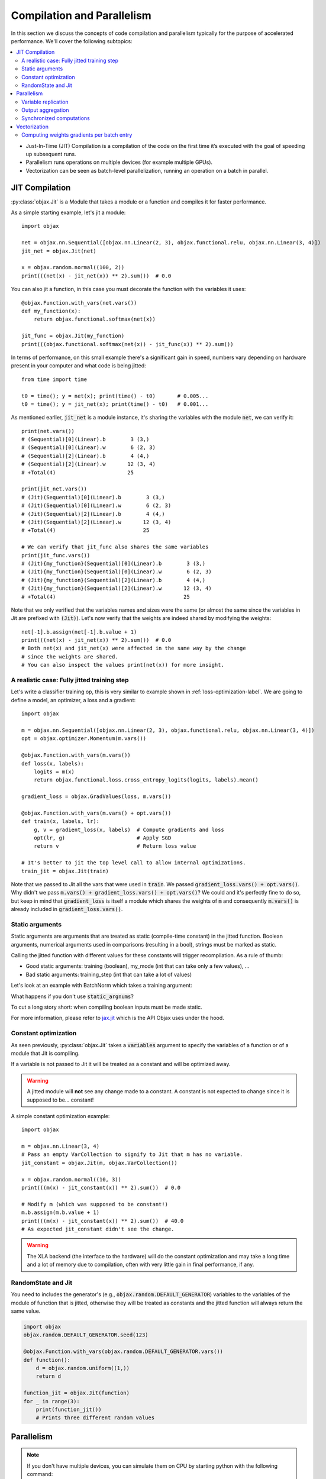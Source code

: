Compilation and Parallelism
===========================

In this section we discuss the concepts of code compilation and parallelism typically for the purpose of accelerated
performance.
We'll cover the following subtopics:

.. contents::
    :local:
    :depth: 3


* Just-In-Time (JIT) Compilation is a compilation of the code on the first time it’s executed with the goal of
  speeding up subsequent runs.
* Parallelism runs operations on multiple devices (for example multiple GPUs).
* Vectorization can be seen as batch-level parallelization, running an operation on a batch in parallel.


JIT Compilation
---------------

:py:class:`objax.Jit` is a Module that takes a module or a function and compiles it for faster performance.

As a simple starting example, let's jit a module::

    import objax

    net = objax.nn.Sequential([objax.nn.Linear(2, 3), objax.functional.relu, objax.nn.Linear(3, 4)])
    jit_net = objax.Jit(net)

    x = objax.random.normal((100, 2))
    print(((net(x) - jit_net(x)) ** 2).sum())  # 0.0

You can also jit a function, in this case you must decorate the function with the variables it uses::

    @objax.Function.with_vars(net.vars())
    def my_function(x):
        return objax.functional.softmax(net(x))

    jit_func = objax.Jit(my_function)
    print(((objax.functional.softmax(net(x)) - jit_func(x)) ** 2).sum())

In terms of performance, on this small example there's a significant gain in speed, numbers vary depending on hardware
present in your computer and what code is being jitted::

    from time import time

    t0 = time(); y = net(x); print(time() - t0)       # 0.005...
    t0 = time(); y = jit_net(x); print(time() - t0)   # 0.001...

As mentioned earlier, :code:`jit_net` is a module instance, it's sharing the variables with the module :code:`net`,
we can verify it::

    print(net.vars())
    # (Sequential)[0](Linear).b        3 (3,)
    # (Sequential)[0](Linear).w        6 (2, 3)
    # (Sequential)[2](Linear).b        4 (4,)
    # (Sequential)[2](Linear).w       12 (3, 4)
    # +Total(4)                       25

    print(jit_net.vars())
    # (Jit)(Sequential)[0](Linear).b        3 (3,)
    # (Jit)(Sequential)[0](Linear).w        6 (2, 3)
    # (Jit)(Sequential)[2](Linear).b        4 (4,)
    # (Jit)(Sequential)[2](Linear).w       12 (3, 4)
    # +Total(4)                            25

    # We can verify that jit_func also shares the same variables
    print(jit_func.vars())
    # (Jit){my_function}(Sequential)[0](Linear).b        3 (3,)
    # (Jit){my_function}(Sequential)[0](Linear).w        6 (2, 3)
    # (Jit){my_function}(Sequential)[2](Linear).b        4 (4,)
    # (Jit){my_function}(Sequential)[2](Linear).w       12 (3, 4)
    # +Total(4)                                         25

Note that we only verified that the variables names and sizes were the same (or almost the same since the variables
in Jit are prefixed with :code:`(Jit)`).
Let's now verify that the weights are indeed shared by modifying the weights::

    net[-1].b.assign(net[-1].b.value + 1)
    print(((net(x) - jit_net(x)) ** 2).sum())  # 0.0
    # Both net(x) and jit_net(x) were affected in the same way by the change
    # since the weights are shared.
    # You can also inspect the values print(net(x)) for more insight.

.. _jitted-train-label:

A realistic case: Fully jitted training step
^^^^^^^^^^^^^^^^^^^^^^^^^^^^^^^^^^^^^^^^^^^^

Let's write a classifier training op, this is very similar to example shown in :ref:`loss-optimization-label`.
We are going to define a model, an optimizer, a loss and a gradient::

    import objax

    m = objax.nn.Sequential([objax.nn.Linear(2, 3), objax.functional.relu, objax.nn.Linear(3, 4)])
    opt = objax.optimizer.Momentum(m.vars())

    @objax.Function.with_vars(m.vars())
    def loss(x, labels):
        logits = m(x)
        return objax.functional.loss.cross_entropy_logits(logits, labels).mean()

    gradient_loss = objax.GradValues(loss, m.vars())

    @objax.Function.with_vars(m.vars() + opt.vars())
    def train(x, labels, lr):
        g, v = gradient_loss(x, labels)  # Compute gradients and loss
        opt(lr, g)                       # Apply SGD
        return v                         # Return loss value

    # It's better to jit the top level call to allow internal optimizations.
    train_jit = objax.Jit(train)

Note that we passed to Jit all the vars that were used in :code:`train`.
We passed :code:`gradient_loss.vars() + opt.vars()`.
Why didn't we pass :code:`m.vars() + gradient_loss.vars() + opt.vars()`?
We could and it's perfectly fine to do so, but keep in mind that :code:`gradient_loss` is itself a module which shares
the weights of :code:`m` and consequently :code:`m.vars()` is already included in :code:`gradient_loss.vars()`.

Static arguments
^^^^^^^^^^^^^^^^

Static arguments are arguments that are treated as static (compile-time constant) in the jitted function.
Boolean arguments, numerical arguments used in comparisons (resulting in a bool), strings must be marked as static.

Calling the jitted function with different values for these constants will trigger recompilation.
As a rule of thumb:

* Good static arguments: training (boolean), my_mode (int that can take only a few values), ...
* Bad static arguments: training_step (int that can take a lot of values)

Let's look at an example with BatchNorm which takes a training argument:

.. code-block:: python
    :emphasize-lines: 9

    import objax

    net = objax.nn.Sequential([objax.nn.Linear(2, 3), objax.nn.BatchNorm0D(3)])

    @objax.Function.with_vars(net.vars())
    def f(x, training):
        return net(x, training=training)

    jit_f_static = objax.Jit(f, static_argnums=(1,))
    # Note the static_argnums=(1,) which indicates that argument 1 (training) is static.

    x = objax.random.normal((100, 2))
    print(((net(x, training=False) - jit_f_static(x, False)) ** 2).sum())  # 0.0

What happens if you don't use :code:`static_argnums`?

.. code-block:: python
    :emphasize-lines: 3-9

    jit_f = objax.Jit(f)
    y = jit_f(x, False)
    # Traceback (most recent call last):
    #   File <...>
    #   <long stack trace>
    # jax.core.ConcretizationTypeError: Abstract tracer value encountered where concrete value is expected (in `bool`).
    # Use transformation parameters such as `static_argnums` for `jit` to avoid tracing input values.
    # See `https://jax.readthedocs.io/en/latest/faq.html#abstract-tracer-value-encountered-where-concrete-value-is-expected-error`.
    # Encountered value: Traced<ShapedArray(bool[], weak_type=True):JaxprTrace(level=-1/1)>

To cut a long story short: when compiling boolean inputs must be made static.


For more information, please refer to
`jax.jit <https://jax.readthedocs.io/en/latest/jax.html?highlight=jit#jax.jit>`_ which is the API Objax uses under
the hood.

Constant optimization
^^^^^^^^^^^^^^^^^^^^^

As seen previously, :py:class:`objax.Jit` takes a :code:`variables` argument to specify the variables of a function
or of a module that Jit is compiling.

If a variable is not passed to Jit it will be treated as a constant and will be optimized away.

.. warning::

    A jitted module will **not** see any change made to a constant.
    A constant is not expected to change since it is supposed to be... constant!

A simple constant optimization example::

    import objax

    m = objax.nn.Linear(3, 4)
    # Pass an empty VarCollection to signify to Jit that m has no variable.
    jit_constant = objax.Jit(m, objax.VarCollection())

    x = objax.random.normal((10, 3))
    print(((m(x) - jit_constant(x)) ** 2).sum())  # 0.0

    # Modify m (which was supposed to be constant!)
    m.b.assign(m.b.value + 1)
    print(((m(x) - jit_constant(x)) ** 2).sum())  # 40.0
    # As expected jit_constant didn't see the change.


.. warning::

    The XLA backend (the interface to the hardware) will do the constant optimization and may take a long time and
    a lot of memory due to compilation, often with very little gain in final performance, if any.

RandomState and Jit
^^^^^^^^^^^^^^^^^^^

You need to includes the generator's (e.g., :code:`objax.random.DEFAULT_GENERATOR`) variables to the variables
of the module of function that is jitted, otherwise they will be treated as constants and the jitted function
will always return the same value. 

.. code-block:: python

    import objax
    objax.random.DEFAULT_GENERATOR.seed(123)

    @objax.Function.with_vars(objax.random.DEFAULT_GENERATOR.vars())
    def function():
        d = objax.random.uniform((1,))
        return d

    function_jit = objax.Jit(function)
    for _ in range(3):
        print(function_jit())
        # Prints three different random values


Parallelism
-----------

.. note::

    If you don't have multiple devices, you can simulate them on CPU by starting python with the following command:

    .. code-block:: bash

        CUDA_VISIBLE_DEVICES= XLA_FLAGS=--xla_force_host_platform_device_count=8 python

    Alternatively you can do it in Python directly by inserting this snippet **before importing Objax**:

    .. code-block:: python

        import os
        os.environ['CUDA_VISIBLE_DEVICES'] = ''
        os.environ['XLA_FLAGS'] = '--xla_force_host_platform_device_count=8'


:py:class:`objax.Parallel` provides a way to distribute computations across multi-GPU (or TPU).
It also performs JIT under the hood and its API shares a lot with :py:class:`objax.Jit`:
It takes a function to be compiled, a :code:`VarCollection` as well as a
`static_argnums` parameters which all behave the same as in Jit.
However it also takes specific arguments for the task of handling parallelism which we are going to introduce.

When running a parallelized a function :code:`f` on a batch :math:`x` of shape :math:`(n, ...)` on :math:`d` devices,
the following steps happen:

1. The batch :math:`x` is divided into :math:`d` sub-batches
   :math:`x_i` of shape :math:`(n/d, ...)` for :math:`i\in\{0, ..., d-1\}`
2. Each sub-batch :math:`x_i` is passed to :code:`f` and ran on device :math:`i` in parallel.
3. The results are collected as output sub-subatches :math:`y_i=f(x_i)`
4. The outputs :math:`y_i` are represented as a single tensor :math:`y` of shape :math:`(d, ...)`
5. The final output is obtained by calling the :code:`reduce` function on :math:`y`: :code:`out = reduce(y)`.

With this in mind, we can now detail the additional arguments of :py:class:`objax.Parallel`:

* :code:`reduce`: a function that aggregates the output results from each GPU/TPU.
* :code:`axis_name`: is the name of the device dimension which we referred to as :math:`d` earlier. By default, it is
  called :code:`'device'`.

Let's illustrate this with a simple example with the parallelization of a module (:code:`para_net`) and of a function
(:code:`para_func`)::

    # This code was run on 8 simulated devices
    import objax

    net = objax.nn.Sequential([objax.nn.Linear(3, 4), objax.functional.relu])
    para_net = objax.Parallel(net)
    para_func = objax.Parallel(objax.Function(lambda x: net(x) + 1, net.vars()))

    # A batch of mockup data
    x = objax.random.normal((96, 3))

    # We're running on multiple devices, copy the model variables to all of them first.
    with net.vars().replicate():
        y = para_net(x)
        z = para_func(x)

    print(((net(x) - y) ** 2).sum())        # 8.90954e-14
    print(((net(x) - (z - 1)) ** 2).sum())  # 4.6487814e-13

We can also show the parallel version of :ref:`jitted-train-label`, highlighted are the changes from the jitted version:

.. code-block:: python
    :emphasize-lines: 16,17,20

    import objax

    m = objax.nn.Sequential([objax.nn.Linear(2, 3), objax.functional.relu, objax.nn.Linear(3, 4)])
    opt = objax.optimizer.Momentum(m.vars())

    @objax.Function.with_vars(m.vars())
    def loss(x, labels):
        logits = m(x)
        return objax.functional.loss.cross_entropy_logits(logits, labels).mean()

    gradient_loss = objax.GradValues(loss, m.vars())

    @objax.Function.with_vars(m.vars() + opt.vars())
    def train(x, labels, lr):
        g, v = gradient_loss(x, labels)                     # Compute gradients and loss
        opt(lr, objax.functional.parallel.pmean(g))        # Apply averaged gradients
        return objax.functional.parallel.pmean(v)          # Return averaged loss value

    # It's better to parallelize the top level call to allow internal optimizations.
    train_para = objax.Parallel(train, reduce=lambda x:x[0])

Let's study the concepts introduced in this example in more details.

Variable replication
^^^^^^^^^^^^^^^^^^^^

Variable replication copies the variables to multiple devices' own memory.
It is necessary to do variable replication before calling a parallelized module or function.
Variable replication is done through :py:meth:`objax.VarCollection.replicate` which is a context manager.
One could go further and creating their own replication, this is not covered here but the source of :code:`replicate` is
rather simple and a good starting point.

Here is a detailed example::

    # This code was run on 8 simulated devices
    import objax
    import jax.numpy as jn

    m = objax.ModuleList([objax.TrainVar(jn.arange(5))])
    # We use "repr" to see the whole type information.
    print(repr(m[0].value))  # DeviceArray([0, 1, 2, 3, 4], dtype=int32)

    with m.vars().replicate():
        # In the scope of the with-statement, the variables are replicated to all devices.
        print(repr(m[0].value))
        # ShardedDeviceArray([[0, 1, 2, 3, 4],
        #                     [0, 1, 2, 3, 4],
        #                     [0, 1, 2, 3, 4],
        #                     [0, 1, 2, 3, 4],
        #                     [0, 1, 2, 3, 4],
        #                     [0, 1, 2, 3, 4],
        #                     [0, 1, 2, 3, 4],
        #                     [0, 1, 2, 3, 4]], dtype=int32)
        # SharedDeviceArray is a DeviceArray across multiple devices.

    # When exiting the with-statement, the variables are reduced back to their original device.
    print(repr(m[0].value))  # DeviceArray([0., 1., 2., 3., 4.], dtype=float32)

Something interesting happened: the value of :code:`m[0]` was initially of type integer but it became a float by the
end.
This is due to the reduction that follows a replication.
By default, the reduction method takes the average of the copies on each device.
And the average of multiple integer values is casted automatically to a float.

You can customize the variable reduction, this is not something one typically would need to do but it's available for
advanced users nonetheless::

    # This code was run on 8 simulated devices
    import objax
    import jax.numpy as jn

    m = objax.ModuleList([objax.TrainVar(jn.arange(5), reduce=lambda x: x[0]),
                          objax.TrainVar(jn.arange(5), reduce=lambda x: x.sum(0)),
                          objax.TrainVar(jn.arange(5), reduce=lambda x: jn.stack(x))])
    print(repr(m[0].value))  # DeviceArray([0, 1, 2, 3, 4], dtype=int32)
    print(repr(m[1].value))  # DeviceArray([0, 1, 2, 3, 4], dtype=int32)
    print(repr(m[2].value))  # DeviceArray([0, 1, 2, 3, 4], dtype=int32)

    with m.vars().replicate():
        pass

    # When exiting the with-statement, the variables are reduced back to their original device.
    print(repr(m[0].value))  # DeviceArray([0, 1, 2, 3, 4], dtype=int32)
    print(repr(m[1].value))  # DeviceArray([ 0,  8, 16, 24, 32], dtype=int32)
    print(repr(m[2].value))  # DeviceArray([[0, 1, 2, 3, 4],
                             #              [0, 1, 2, 3, 4],
                             #              [0, 1, 2, 3, 4],
                             #              [0, 1, 2, 3, 4],
                             #              [0, 1, 2, 3, 4],
                             #              [0, 1, 2, 3, 4],
                             #              [0, 1, 2, 3, 4],
                             #              [0, 1, 2, 3, 4]], dtype=int32)


Output aggregation
^^^^^^^^^^^^^^^^^^

Similarly the output :math:`y` of parallel call is reduced using the :code:`reduce` argument.
The first dimension :math:`d` of :math:`y` is the device dimension and its name comes from the :code:`axis_name`
argument while by default is simply :code:`"device"`.

Again, let's look at a simple example::

    # This code was run on 8 simulated devices
    import objax
    import jax.numpy as jn

    net = objax.nn.Sequential([objax.nn.Linear(3, 4), objax.functional.relu])
    para_none = objax.Parallel(net, reduce=lambda x: x)
    para_first = objax.Parallel(net, reduce=lambda x: x[0])
    para_concat = objax.Parallel(net, reduce=lambda x: jn.concatenate(x))
    para_average = objax.Parallel(net, reduce=lambda x: x.mean(0))

    # A batch of mockup data
    x = objax.random.normal((96, 3))

    # We're running on multiple devices, copy the model variables to all of them first.
    with net.vars().replicate():
        print(para_none(x).shape)     # (8, 12, 4)
        print(para_first(x).shape)    # (12, 4)
        print(para_concat(x).shape)   # (96, 4)  - This is the default setting
        print(para_average(x).shape)  # (12, 4)

In the example above, the batch x (of size 96) was divided into 8 batches of size 12 by the parallel call.
Each of these batches was processed on its own device.
The final value was then reduced using the provided reduce method.

* :code:`para_none` didn't do any reduction, it just returned the value it was given, as expected is shape is
  :code:`(devices, batch // devices, ...)`.
* :code:`para_first` and :code:`para_mean` took either the first entry or the average over dimension 0, resulting in a
  shape :code:`(batch // devices, ...)`.
* :code:`para_concat` concatenated all the values resulting in a shape of :code:`(batch, ...)`.

Synchronized computations
^^^^^^^^^^^^^^^^^^^^^^^^^

So far, we only considered the case where all the devices were acting on their own, unaware of others' existence.
It's commonly desirable for devices to communicate with each other.

For example, when training a model, for efficiency one would want the optimizer to update the weights on all
the devices at the same time.
To achieve this, we would like the gradients to be computed for each sub-batch on the device, and
then **averaged across all devices**.

The good news is it is very easy to do, there are a set of predefined primitives that can be found in
:py:mod:`objax.functional.parallel` which are the direct equivalent of single device primitives:

* :py:func:`objax.functional.parallel.pmax` is the multi-device equivalent of :code:`jax.numpy.max`
* :py:func:`objax.functional.parallel.pmean` is the multi-device equivalent of :code:`jax.numpy.mean`
* and so on...

Recalling the code for the parallelized train operation::

    @objax.Function.with_vars(m.vars() + opt.vars())
    def train(x, labels, lr):
        g, v = gradient_loss(x, labels)                     # Compute gradients and loss
        opt(lr, objax.funcational.parallel.pmean(g))        # Apply averaged gradients
        return objax.funcational.parallel.pmean(v)          # Return averaged loss value

The train function is called on each device in parallel.
The :code:`objax.funcational.parallel.pmean(g)` averages the gradients :code:`g` on all devices.
Then on each device, the optimizer applies the averaged gradient to the local weight copy.
Finally the average loss is returned :code:`objax.funcational.parallel.pmean(v)`.

Vectorization
-------------

:py:class:`objax.Vectorize` is the module responsible for code vectorization.
Vectorization can be seen as a parallelization without knowledge of the devices available.
On a single GPU, vectorization parallelizes the execution in concurrent threads.
It can be combined with :code:`objax.Parallel` resulting in multi-GPU multi-threading!
Vectorization can also be done on a single CPU.
A typical example of CPU vectorization could data pre-processing or augmentation.

In its simplest form vectorization applies a function to the elements of a batch concurrently.
:py:class:`objax.Vectorize` takes a module or a function :code:`f` and vectorizes it.
Similarly to :code:`Jit` and :code:`Parallel` you must specify the variables used by the function.
Finally :code:`batch_axis` is used to say which axis should be considered as the batch axis for each input
argument of :code:`f`.
For values with no batch axis, for example when passing a value to be shared by all the calls to
the function :code:`f`, set its batch axis to :code:`None` to broadcast it.

Let's clarify this with a simple example::

    # Randomly reverse rows in a batch.
    import objax
    import jax.numpy as jn

    class RandomReverse(objax.Module):
        """Randomly reverse a single vector x and add a value y to it."""

        def __init__(self, keygen=objax.random.DEFAULT_GENERATOR):
            self.keygen = keygen

        def __call__(self, x, y):
            r = objax.random.randint([], 0, 2, generator=self.keygen)
            return x + y + r * (x[::-1] - x), r, y

    random_reverse = RandomReverse()
    vector_reverse = objax.Vectorize(random_reverse, batch_axis=(0, None))
    # vector_reverse takes two arguments (just like random_reverse), we're going to pass:
    # - a matrix x for the first argument, interpreted as a batch of vectors (batch_axis=0).
    # - a value y for the second argument, interpreted as a broadcasted value (batch_axis=None).

    # Test it on some mock up data
    x = jn.arange(20).reshape((5, 4))
    print(x)  # [[ 0  1  2  3]
              #  [ 4  5  6  7]
              #  [ 8  9 10 11]
              #  [12 13 14 15]
              #  [16 17 18 19]]

    objax.random.DEFAULT_GENERATOR.seed(1337)
    z, r, y = vector_reverse(x, 1)
    print(r)  # [0 1 0 1 1] - whether a row was reversed
    print(y)  # [1 1 1 1 1] - the brodacasted input y
    print(z)  # [[ 1  2  3  4]
              #  [ 8  7  6  5]
              #  [ 9 10 11 12]
              #  [16 15 14 13]
              #  [20 19 18 17]]

    # Above we added a single constant (y=1)
    # We can also add a vector y=(-2, -1, 0, 1)
    objax.random.DEFAULT_GENERATOR.seed(1337)
    z, r, y = vector_reverse(x, jn.array((-2, -1, 0, 1)))
    print(r)  # [0 1 0 1 1] - whether a row was reversed
    print(y)  # [[-2 -1  0  1] - the brodacasted input y
              #  [-2 -1  0  1]
              #  [-2 -1  0  1]
              #  [-2 -1  0  1]
              #  [-2 -1  0  1]]
    print(z)  # [[-2  0  2  4]
              #  [ 5  5  5  5]
              #  [ 6  8 10 12]
              #  [13 13 13 13]
              #  [17 17 17 17]]


Computing weights gradients per batch entry
^^^^^^^^^^^^^^^^^^^^^^^^^^^^^^^^^^^^^^^^^^^

This is a more advanced example, conceptually it is similar to what's powering differential privacy gradients::

    import objax

    m = objax.nn.Linear(3, 4)

    @objax.Function.with_vars(m.vars())
    def loss(x, y):
        return ((m(x) - y) ** 2).mean()

    g = objax.Grad(loss, m.vars())
    single_gradients = objax.Vectorize(g, batch_axis=(0, 0))  # Batch is dimension of x and y

    # Mock some data
    x = objax.random.normal((10, 3))
    y = objax.random.normal((10, 4))

    # Compute standard gradients
    print([v.shape for v in g(x, y)])              # [(4,), (3, 4)]

    # Compute per batch entry gradients
    print([v.shape for v in single_gradients(x, y)])   # [(10, 4), (10, 3, 4)]

As expected, we obtained as many gradients for each of the network's weights as there are entries in the batch.
